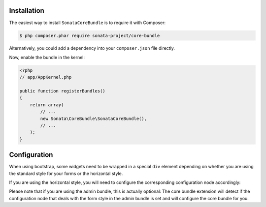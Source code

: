 .. index::
    single: Installation

Installation
============

The easiest way to install ``SonataCoreBundle`` is to require it with Composer:

.. code-block:: bash

    $ php composer.phar require sonata-project/core-bundle

Alternatively, you could add a dependency into your ``composer.json`` file directly.

Now, enable the bundle in the kernel:

.. code-block:: php

    <?php
    // app/AppKernel.php

    public function registerBundles()
    {
        return array(
            // ...
            new Sonata\CoreBundle\SonataCoreBundle(),
            // ...
        );
    }

Configuration
=============

.. configuration-block::

    .. code-block:: yaml

        # app/config/config.yml

        sonata_core:
            form:
                mapping:
                    enabled: false

When using bootstrap, some widgets need to be wrapped in a special ``div`` element
depending on whether you are using the standard style for your forms or the
horizontal style.

If you are using the horizontal style, you will need to configure the
corresponding configuration node accordingly:

.. configuration-block::

    .. code-block:: yaml

        # app/config/config.yml

        sonata_core:
            form_type: horizontal

Please note that if you are using the admin bundle, this is actually optional:
The core bundle extension will detect if the configuration node that deals with
the form style in the admin bundle is set and will configure the core bundle for you.

